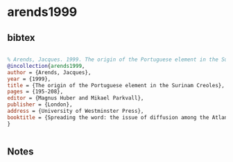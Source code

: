 * arends1999




** bibtex

#+NAME: bibtex
#+BEGIN_SRC bibtex

% Arends, Jacques. 1999. The origin of the Portuguese element in the Surinam Creoles. In Magnus Huber and Mikael Parkvall (eds) Spreading the word: the issue of diffusion among the Atlantic creoles, 195-208. London, University of Westminster Press.
@incollection{arends1999,
author = {Arends, Jacques},
year = {1999},
title = {The origin of the Portuguese element in the Surinam Creoles},
pages = {195-208},
editor = {Magnus Huber and Mikael Parkvall},
publisher = {London},
address = {University of Westminster Press},
booktitle = {Spreading the word: the issue of diffusion among the Atlantic creoles},
}


#+END_SRC




** Notes

